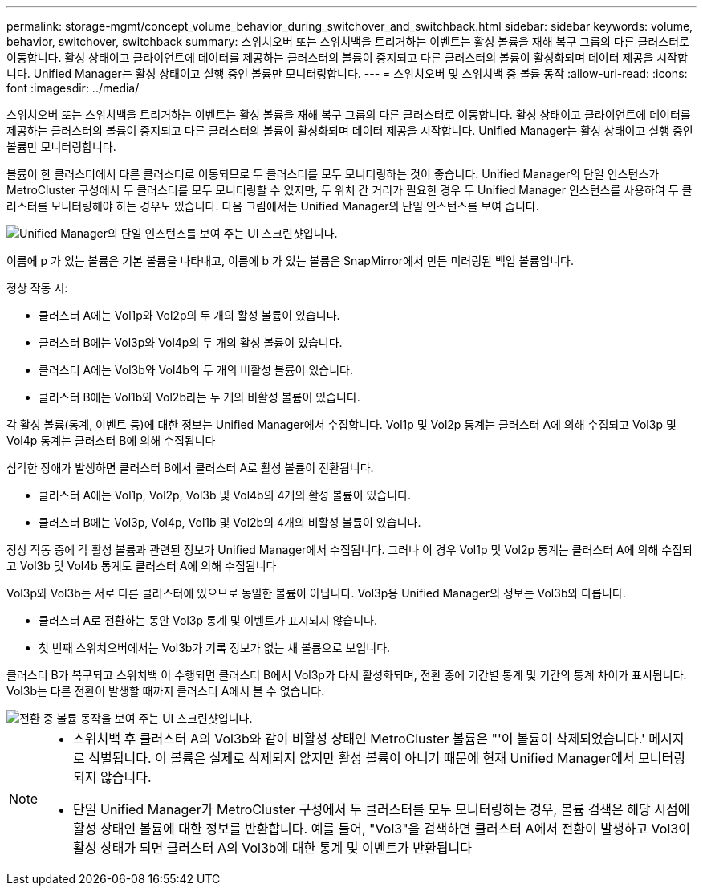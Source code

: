---
permalink: storage-mgmt/concept_volume_behavior_during_switchover_and_switchback.html 
sidebar: sidebar 
keywords: volume, behavior, switchover, switchback 
summary: 스위치오버 또는 스위치백을 트리거하는 이벤트는 활성 볼륨을 재해 복구 그룹의 다른 클러스터로 이동합니다. 활성 상태이고 클라이언트에 데이터를 제공하는 클러스터의 볼륨이 중지되고 다른 클러스터의 볼륨이 활성화되며 데이터 제공을 시작합니다. Unified Manager는 활성 상태이고 실행 중인 볼륨만 모니터링합니다. 
---
= 스위치오버 및 스위치백 중 볼륨 동작
:allow-uri-read: 
:icons: font
:imagesdir: ../media/


[role="lead"]
스위치오버 또는 스위치백을 트리거하는 이벤트는 활성 볼륨을 재해 복구 그룹의 다른 클러스터로 이동합니다. 활성 상태이고 클라이언트에 데이터를 제공하는 클러스터의 볼륨이 중지되고 다른 클러스터의 볼륨이 활성화되며 데이터 제공을 시작합니다. Unified Manager는 활성 상태이고 실행 중인 볼륨만 모니터링합니다.

볼륨이 한 클러스터에서 다른 클러스터로 이동되므로 두 클러스터를 모두 모니터링하는 것이 좋습니다. Unified Manager의 단일 인스턴스가 MetroCluster 구성에서 두 클러스터를 모두 모니터링할 수 있지만, 두 위치 간 거리가 필요한 경우 두 Unified Manager 인스턴스를 사용하여 두 클러스터를 모니터링해야 하는 경우도 있습니다. 다음 그림에서는 Unified Manager의 단일 인스턴스를 보여 줍니다.

image::../media/opm_mcc_switchover.gif[Unified Manager의 단일 인스턴스를 보여 주는 UI 스크린샷입니다.]

이름에 p 가 있는 볼륨은 기본 볼륨을 나타내고, 이름에 b 가 있는 볼륨은 SnapMirror에서 만든 미러링된 백업 볼륨입니다.

정상 작동 시:

* 클러스터 A에는 Vol1p와 Vol2p의 두 개의 활성 볼륨이 있습니다.
* 클러스터 B에는 Vol3p와 Vol4p의 두 개의 활성 볼륨이 있습니다.
* 클러스터 A에는 Vol3b와 Vol4b의 두 개의 비활성 볼륨이 있습니다.
* 클러스터 B에는 Vol1b와 Vol2b라는 두 개의 비활성 볼륨이 있습니다.


각 활성 볼륨(통계, 이벤트 등)에 대한 정보는 Unified Manager에서 수집합니다. Vol1p 및 Vol2p 통계는 클러스터 A에 의해 수집되고 Vol3p 및 Vol4p 통계는 클러스터 B에 의해 수집됩니다

심각한 장애가 발생하면 클러스터 B에서 클러스터 A로 활성 볼륨이 전환됩니다.

* 클러스터 A에는 Vol1p, Vol2p, Vol3b 및 Vol4b의 4개의 활성 볼륨이 있습니다.
* 클러스터 B에는 Vol3p, Vol4p, Vol1b 및 Vol2b의 4개의 비활성 볼륨이 있습니다.


정상 작동 중에 각 활성 볼륨과 관련된 정보가 Unified Manager에서 수집됩니다. 그러나 이 경우 Vol1p 및 Vol2p 통계는 클러스터 A에 의해 수집되고 Vol3b 및 Vol4b 통계도 클러스터 A에 의해 수집됩니다

Vol3p와 Vol3b는 서로 다른 클러스터에 있으므로 동일한 볼륨이 아닙니다. Vol3p용 Unified Manager의 정보는 Vol3b와 다릅니다.

* 클러스터 A로 전환하는 동안 Vol3p 통계 및 이벤트가 표시되지 않습니다.
* 첫 번째 스위치오버에서는 Vol3b가 기록 정보가 없는 새 볼륨으로 보입니다.


클러스터 B가 복구되고 스위치백 이 수행되면 클러스터 B에서 Vol3p가 다시 활성화되며, 전환 중에 기간별 통계 및 기간의 통계 차이가 표시됩니다. Vol3b는 다른 전환이 발생할 때까지 클러스터 A에서 볼 수 없습니다.

image::../media/opm_mcc_volumes.gif[전환 중 볼륨 동작을 보여 주는 UI 스크린샷입니다.]

[NOTE]
====
* 스위치백 후 클러스터 A의 Vol3b와 같이 비활성 상태인 MetroCluster 볼륨은 "'이 볼륨이 삭제되었습니다.' 메시지로 식별됩니다. 이 볼륨은 실제로 삭제되지 않지만 활성 볼륨이 아니기 때문에 현재 Unified Manager에서 모니터링되지 않습니다.
* 단일 Unified Manager가 MetroCluster 구성에서 두 클러스터를 모두 모니터링하는 경우, 볼륨 검색은 해당 시점에 활성 상태인 볼륨에 대한 정보를 반환합니다. 예를 들어, "Vol3"을 검색하면 클러스터 A에서 전환이 발생하고 Vol3이 활성 상태가 되면 클러스터 A의 Vol3b에 대한 통계 및 이벤트가 반환됩니다


====